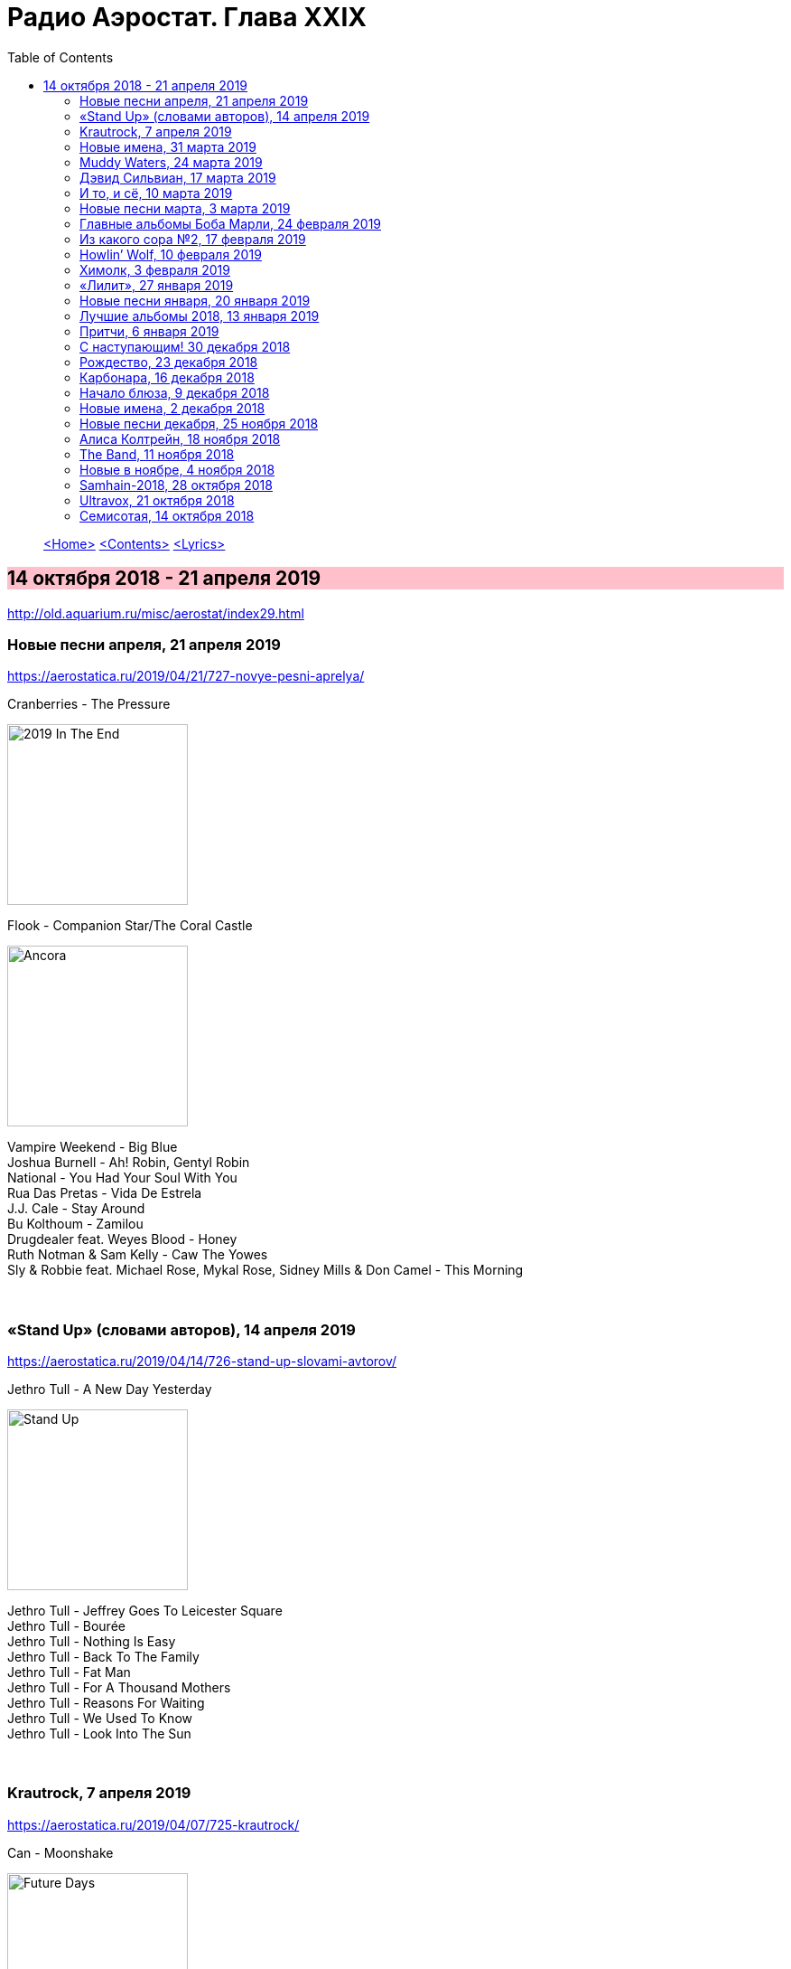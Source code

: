 = Радио Аэростат. Глава XXIX
:toc: left

> link:aerostat.html[<Home>]
> link:toc.html[<Contents>]
> link:lyrics.html[<Lyrics>]

== 14 октября 2018 - 21 апреля 2019

<http://old.aquarium.ru/misc/aerostat/index29.html>

++++
<style>
h2 {
  background-color: #FFC0CB;
}
h3 {
  clear: both;
}
code {
  white-space: pre;
}
</style>
++++

<<<

=== Новые песни апреля, 21 апреля 2019

<https://aerostatica.ru/2019/04/21/727-novye-pesni-aprelya/>

.Cranberries - The Pressure
image:CRANBERRIES/2019 In The End/wm.jpg[2019 In The End,200,200,role="thumb left"]

.Flook - Companion Star/The Coral Castle
image:Flook 2019 - Ancora/cover.jpg[Ancora,200,200,role="thumb left"]

[%hardbreaks]
Vampire Weekend - Big Blue
Joshua Burnell - Ah! Robin, Gentyl Robin
National - You Had Your Soul With You
Rua Das Pretas - Vida De Estrela
J.J. Cale - Stay Around
Bu Kolthoum - Zamilou
Drugdealer feat. Weyes Blood - Honey
Ruth Notman & Sam Kelly - Caw The Yowes
Sly & Robbie feat. Michael Rose, Mykal Rose, Sidney Mills & Don Camel - This Morning

++++
<br clear="both">
++++

=== «Stand Up» (словами авторов), 14 апреля 2019

<https://aerostatica.ru/2019/04/14/726-stand-up-slovami-avtorov/>

.Jethro Tull - A New Day Yesterday
image:JETHRO TULL/Jethro Tull - Stand Up/cover.jpg[Stand Up,200,200,role="thumb left"]

[%hardbreaks]
Jethro Tull - Jeffrey Goes To Leicester Square
Jethro Tull - Bourée
Jethro Tull - Nothing Is Easy
Jethro Tull - Back To The Family
Jethro Tull - Fat Man
Jethro Tull - For A Thousand Mothers
Jethro Tull - Reasons For Waiting
Jethro Tull - We Used To Know
Jethro Tull - Look Into The Sun

++++
<br clear="both">
++++

=== Krautrock, 7 апреля 2019

<https://aerostatica.ru/2019/04/07/725-krautrock/>

.Can - Moonshake
image:Can 1973 - Future Days/Folder.jpg[Future Days,200,200,role="thumb left"]

[%hardbreaks]
Cluster - Halwa
Amon Düül II - She Came Through The Chimney
Ash Ra Tempel - Le Sourire Volé
Guru Guru - Girl Call
Popol Vuh - Das 5. Buch Mose: Abschied
Tangerine Dream - Tangines On And Running
Harmonia - Watussi
Faust - Jennifer
Kraftwerk - Metropolis

++++
<br clear="both">
++++

=== Новые имена, 31 марта 2019

<https://aerostatica.ru/2019/03/31/724-novye-imena/>

[%hardbreaks]
Vaudou Game - Chérie Nye
Teeth Of The Sea - Hiraeth
Cúig - Change
Crass - Yes Sir, I Will
Nat King Cole - Straighten Up And Fly Right
Telekinesis - Set A Course
Neu! - Hallogallo
The 1975 - Sincerity Is Scary

++++
<br clear="both">
++++

=== Muddy Waters, 24 марта 2019

<https://aerostatica.ru/2019/03/24/723-muddy-waters/>

[%hardbreaks]
Muddy Waters - Mannish Boy
Muddy Waters - Trouble No More
Muddy Waters - My John The Conquer Root
Muddy Waters - Still A Fool
Muddy Waters - I’m Ready
Muddy Waters - I’m Your Hoochie Coochie Man
Muddy Waters - I Can’t Be Satisfied
Muddy Waters - Rollin’ Stone
Muddy Waters - Sugar Sweet
Muddy Waters - Young Fashioned Ways
Muddy Waters - Louisiana Blues
Muddy Waters - Just Make Love To Me

++++
<br clear="both">
++++

=== Дэвид Сильвиан, 17 марта 2019

<https://aerostatica.ru/2019/03/17/722-devid-silvian/>

[%hardbreaks]
David Sylvian - The Boy With The Gun
David Sylvian - Orpheus
David Sylvian & Steve Jansen - Ballad Of A Deadman
David Sylvian & Ryuichi Sakamoto - Forbidden Colours
David Sylvian - The Good Son
David Sylvian & Nine Horses - Money For All
David Sylvian - The Only Daughter

++++
<br clear="both">
++++

=== И то, и сё, 10 марта 2019

<https://aerostatica.ru/2019/03/10/721-i-to-i-syo/>

.Specials - link:Specials%20-%20Encore%20(Deluxe)/lyrics/encore.html#_the_lunatics[The Lunatics]
image:Specials - Encore (Deluxe)/cover.jpg[Encore (Deluxe),200,200,role="thumb left"]

.Leonard Cohen - So Long, Marianne
image:LEONARD COHEN/01-Songs Of Leonard Cohen (1967)/cover.jpg[Songs Of Leonard Cohen (1967),200,200,role="thumb left"]

.Andy M. Stewart - Macgregor’s Gathering
image:ANDY STEWART/Andy M Stewart - Man In The Moon/cover.jpg[Man In The Moon,200,200,role="thumb left"]

[%hardbreaks]
Orlando di Lasso - Tristis Est Anima Mea
Stevie Wonder - Master Blaster (Jammin’)
Sergio Mendes & Brasil ‘66 - Constant Rain (Chove Chuva)
Joan Baez - Donna Donna
Johann Sebastian Bach - Toccata, Adagio And Fugue In C Major (BWV 564)
Sha Na Na - Witch Doctor

++++
<br clear="both">
++++

=== Новые песни марта, 3 марта 2019

<https://aerostatica.ru/2019/03/03/720-novye-pesni-marta/>

.Pet Shop Boys - Give Stupidity A Chance
image:Pet Shop Boys 2019 - Agenda/cover.jpg[Agenda,200,200,role="thumb left"]

.Specials - link:Specials%20-%20Encore%20(Deluxe)/lyrics/encore.html#_breaking_point[Breaking Point]
image:Specials - Encore (Deluxe)/cover.jpg[Encore (Deluxe),200,200,role="thumb left"]

.Lambchop - Everything For You
image:LAMBCHOP/Lambchop 2019 - This (is what I wanted to tell you)/cover.jpg[This (is what I wanted to tell you),200,200,role="thumb left"]

.Snarky Puppy - Xavi
image:Snarky Puppy 2019 - Immigrance/cover.jpg[Immigrance,200,200,role="thumb left"]

++++
<br clear="both">
++++

.Iron & Wine - Passing Afternoon
image:IRON AND WINE/Our Endless Numbered Days/cover.jpg[Our Endless Numbered Days,200,200,role="thumb left"]

[%hardbreaks]
Bassekou Kouyate feat. Habib Koite - Kanto Kelena
Toni Molina - Nothing I Can Say
Martyn Joseph - Oh My Soul
Cass McCombs - Absentee

++++
<br clear="both">
++++

=== Главные альбомы Боба Марли, 24 февраля 2019

<https://aerostatica.ru/2019/02/24/719-glavnye-albomy-boba-marli/>

.Bob Marley & The Wailers - Natty Dread
image:BOB MARLEY/1978 - Natty Dread/cover.jpg[Natty Dread,200,200,role="thumb left"]

.Bob Marley & The Wailers - Kaya
image:BOB MARLEY/1978 - Kaya/cover.jpg[Kaya,200,200,role="thumb left"]

.Bob Marley & The Wailers - Concrete Jungle
image:BOB MARLEY/1973 - Catch A Fire/cover.jpg[Catch A Fire,200,200,role="thumb left"]

.Bob Marley & The Wailers - Crazy Baldhead
image:BOB MARLEY/1976 - Rastaman Vibration/Folder.jpg[Rastaman Vibration,200,200,role="thumb left"]


++++
<br clear="both">
++++

[%hardbreaks]
Bob Marley & The Wailers - Is This Love
Bob Marley & The Wailers - Jamming
Bob Marley & The Wailers - So Much Trouble In The World
Bob Marley & The Wailers - Coming In From The Cold
Bob Marley & The Wailers - Ride Natty Ride

++++
<br clear="both">
++++

=== Из какого сора №2, 17 февраля 2019

<https://aerostatica.ru/2019/02/17/718-iz-kakogo-sora-2/>

.Doors - Light My Fire
image:DOORS/1967 - The Doors/Folder.jpg[The Doors,200,200,role="thumb left"]

[%hardbreaks]
George Frideric Handel - Semele: Where’er You Walk
Bauhaus - Bela Lugosi’s Dead
Spirit - Fresh-Garbage
Public Enemy - Don’t Believe The Hype
John Martyn - Solid Air

++++
<br clear="both">
++++
    
=== Howlin’ Wolf, 10 февраля 2019

<https://aerostatica.ru/2019/02/10/717-howlin-wolf/>

.Howlin’ Wolf - Spoonful
image:Howlin Wolf - His Best/cover.jpg[His Best,200,200,role="thumb left"]

[%hardbreaks]
Howlin’ Wolf - Cause Of It All
Howlin’ Wolf - Smokestack Lightning
Howlin’ Wolf - How Many More Years
Howlin’ Wolf - Sitting On Top Of The World
Howlin’ Wolf - Back Door Man
Howlin’ Wolf - Moanin’ At Midnight
Howlin’ Wolf - I Asked For Water
Howlin’ Wolf - The Red Rooster
Howlin’ Wolf - Killing Floor
Howlin’ Wolf - The Sun Is Rising

++++
<br clear="both">
++++

=== Химолк, 3 февраля 2019

<https://aerostatica.ru/2019/02/03/716-himolk/>

.Fairport Convention - She Moves Through The Fair
image:FAIRPORT CONVENTION/Fairport Convention-What We Did On Our Holidays-1969/cover.jpg[What We Did On Our Holidays-1969,200,200,role="thumb left"]

.Archie Fisher & Garnet Rogers - Ettrick
image:ARCHIE FISHER/1986 - Off The Map - With Garnet Rogers/off_the_map.jpg[Off The Map - With Garnet Rogers,200,200,role="thumb left"]

[%hardbreaks]
Ímar - White Strand
Lumiere - Samhradh
Maddy Prior & June Tabor - Silver Whistle
Lúnasa - Ballyogan
Clutha - Among The Blue Flowers And The Yellow
Ian Campbell Folk Group - Twa Recruiting Sergeants
Andy M. Stewart - Patrick Sheehan
Dransfield - What Will We Tell Them?

++++
<br clear="both">
++++

=== «Лилит», 27 января 2019

<https://aerostatica.ru/2019/01/27/715-lilit/>

[%hardbreaks]
БГ - Некоторые женятся (А некоторые - так)
БГ - Из Калинина в Тверь
БГ - Там, где взойдёт Луна
БГ - На её стороне
БГ - Хилый закос под любовь
БГ - Тень
БГ - Капитан Белый Снег
БГ - По дороге в Дамаск
БГ - Если бы не ты

++++
<br clear="both">
++++

=== Новые песни января, 20 января 2019

<https://aerostatica.ru/2019/01/20/714-novye-pesni-yanvarya/>

[%hardbreaks]
Weezer - Zombie Bastards
Specials - Vote For Me
Senyawa - Sujud (Prostration)
Radiohead - Ill Wind
Dudu Tassa & The Kuwaitis - Ya Nabat Al-Rehan
Fofoulah - Seye
Beat feat. Ranking Roger - Who’s Dat Looking
Аквариум - Бабушки
Paul McCartney - Get Enough

++++
<br clear="both">
++++

=== Лучшие альбомы 2018, 13 января 2019

<https://aerostatica.ru/2019/01/13/713-luchshie-albomy-2018/>

.John Grant - Touch And Go
image:JOHN GRANT/John Grant - Love Is Magic/cover.jpg[Love Is Magic,200,200,role="thumb left"]

.Buddy Guy - Ooh Daddy
image:BUDDY GUY/Buddy Guy - The Blues Is Alive And Well/cover.jpg[The Blues Is Alive And Well,200,200,role="thumb left"]

.Brian Eno - Flora And Fauna/Gleise 581d
image:BRIAN ENO/2010 - Making Space/folder.jpg[Making Space,200,200,role="thumb left"]

.Christine and The Queens - Doesn’t Matter
image:Christine and the Queens - Chris/folder.jpg[Chris,200,200,role="thumb left"]

++++
<br clear="both">
++++

.Jon Hopkins - Feel First Life
image:Jon Hopkins - Singularity/cover.jpg[Singularity,200,200,role="thumb left"]

.Richard Thompson - link:RICHARD%20THOMPSON/2018%20-%2013%20Rivers/lyrics/13_rivers.html#_my_rock_my_rope[My Rock, My Rope]
image:RICHARD THOMPSON/2018 - 13 Rivers/cover.jpg[13 Rivers,200,200,role="thumb left"]

.Low - Poor Sucker
image:Low/2018 - Double Negative/cover.jpg[Double Negative,200,200,role="thumb left"]

.David Byrne - link:David%20Byrne%20-%20American%20Utopia/lyrics/utopia.html#_i_dance_like_this[I Dance Like This]
image:David Byrne - American Utopia/Cover.jpg[American Utopia,200,200,role="thumb left"]

++++
<br clear="both">
++++

.Ziggy Marley - Your Pain Is Mine
image:Ziggy Marley - Rebellion Rises/cover.jpg[Rebellion Rises,200,200,role="thumb left"]

++++
<br clear="both">
++++

=== Притчи, 6 января 2019

<https://aerostatica.ru/2019/01/06/712-pritchi/>

.Simon & Garfunkel - Benedictus
image:SIMON & GARFUNKEL/Simon & Garfunkel - Wednesday Morning/cover.jpg[Wednesday Morning,200,200,role="thumb left"]

.Eric Clapton - My Very Good Friend The Milkman
image:Eric Clapton/2010 - Clapton/cover.jpg[Clapton,200,200,role="thumb left"]

.Bob Dylan - Workingman’s Blues #2
image:BOB DYLAN/2006 - Modern Times/cover.jpg[Modern Times,200,200,role="thumb left"]

.Richard Thompson - Precious One
image:RICHARD THOMPSON/Front Parlour Ballads/cover.jpg[Front Parlour Ballads,200,200,role="thumb left"]

++++
<br clear="both">
++++

[%hardbreaks]
Rustavi Choir - Shen Khar Venakhi
Gordon Lightfoot - Steel Rail Blues
Johann Sebastian Bach - French Suite No. 2 In C Minor: Allemande
Shirley & Dolly Collins - Lord Allenwater
Eric Andersen - Just A Country Dream
Tom Paxton - My Lady’s A Wild, Flying Dove

++++
<br clear="both">
++++

=== С наступающим! 30 декабря 2018

<https://aerostatica.ru/2018/12/30/711-s-nastupayushchim/>

.George Harrison - I Live For You
image:GEORGE HARRISON/George Harrison - Through Many Years/cover.jpg[Through Many Years,200,200,role="thumb left"]

.Donovan - The Land Of Doesn’t Have To Be
image:DONOVAN/Donovan - A Gift From a Flower to a Garden/cover.jpg[A Gift From a Flower to a Garden,200,200,role="thumb left"]

.T.Rex - Seagull Woman
image:T-REX/T-Rex/cover.jpg[Rex,200,200,role="thumb left"]

.George Harrison - Give Me Love (Give Me Peace On Earth)
image:GEORGE HARRISON/George Harrison - Live In Japan CD1/220px-Harrison-live-in-japan.jpg[Live In Japan CD1,200,200,role="thumb left"]

++++
<br clear="both">
++++

.Eric Clapton - Rockin’ Chair
image:Eric Clapton/2010 - Clapton/cover.jpg[Clapton,200,200,role="thumb left"]

[%hardbreaks]
Texas Gypsies - Lights Up The Sun
Dick Gaughan - Scojun Waltz / Randers Hopsa
Moody Blues - Dr. Livingstone, I Presume
George Harrison - Behind That Locked Door
Purushottama - Gratitude Heart
Bing Crosby & Grace Kelly - True Love

++++
<br clear="both">
++++

=== Рождество, 23 декабря 2018

<https://aerostatica.ru/2018/12/23/710-rozhdestvo/>

[%hardbreaks]
Bing Crosby - That Christmas Feeling
Kate Rusby - The Ivy And The Holly
Maddy Prior & The Carnival Band - How Firm A Foundation
Albion Christmas Band - Somerset Wassail
Dean Martin - Christmas Blues
Doris Day - Be A Child At Christmas Time
Ray Conniff - The Twelve Days Of Christmas
Queen - Thank God It’s Christmas
Cocteau Twins - Winter Wonderland
T. Rex ‎– Christmas Bop
Bing Crosby - White Christmas

++++
<br clear="both">
++++

=== Карбонара, 16 декабря 2018

<https://aerostatica.ru/2018/12/16/709-karbonara/>

[%hardbreaks]
Rustavi Choir - Sabodisho (Healing Song)
Buzzcocks ‎- Harmony In My Head
Dillard & Clark - Train Leaves Here This Mornin’
Etta James - All I Could Do Was Cry
William Byrd - Emendemus in melius
Beatles - Leave My Kitten Alone
Alternative TV - Action Time Vision
Alternative TV - Vibing Up The Senile Man
Rolling Stones - I Got The Blues
Tom Petty - Around The Roses

++++
<br clear="both">
++++

=== Начало блюза, 9 декабря 2018

<https://aerostatica.ru/2018/12/09/708-nachalo-blyuza/>

.John Lee Hooker - link:JOHN%20LEE%20HOOKER/John%20Lee%20Hooker%20-%20The%20Ultimate%20Collection%20(CD%201)/lyrics/hooker1.html#_dimples[Dimples]
image:JOHN LEE HOOKER/John Lee Hooker - The Ultimate Collection (CD 1)/cover.jpg[The Ultimate Collection (CD 1),200,200,role="thumb left"]

[%hardbreaks]
Elmore James ‎– Shake Your Moneymaker
Blind Willie Johnson ‎– John The Revelator
Blind Boy Fuller ‎– What’s That Smells Like Fish
Robert Johnson ‎– I Believe I’ll Dust My Broom
Charley Patton ‎– Down The Dirt Road Blues
Son House ‎– My Black Mama Part I
Big Bill Broonzy - Baby, Please Don’t Go
Howlin’ Wolf ‎– Smokestack Lightning
Muddy Waters - I’m Your Hoochie Coochie Man
Skip James - Hard Times Killing Floor Blues

++++
<br clear="both">
++++

=== Новые имена, 2 декабря 2018

<https://aerostatica.ru/2018/12/02/707-novye-imena/>

[%hardbreaks]
Johann Caspar Ferdinand Fischer - Marche I
La Troba Kung-Fú - María Hernández
Alasdair Roberts - Admiral Cole
Andy Williams - Can’t Get Used To Losing You
Horse Radio - Boom Bur Jaan
Gazelle Twin - Love And Mercy
Etta James - At Last
Pandit Ajay Pohankar - Des Birana’
Motorama - Heavy Wave
Matshikos - New South Africa

++++
<br clear="both">
++++

=== Новые песни декабря, 25 ноября 2018

<https://aerostatica.ru/2018/11/25/706-novye-pesni-dekabrya/>

.Mark Knopfler - Good On You Son
image:MARK KNOPFLER/2018 - Down The Road Wherever/cover.jpg[Down The Road Wherever,200,200,role="thumb left"]

.Dead Can Dance - ACT II : The Mountain
image:DEAD CAN DANCE/Dead Can Dance - Dionysus/cover.jpg[Dionysus,200,200,role="thumb left"]

.Adam Hopkins - I Think The Duck Was Fine
image:Adam Hopkins - Crickets/folder.jpg[Crickets,200,200,role="thumb left"]

[%hardbreaks]
Lúnasa - Paddy’s Green Shamrock Shore
Bokanté + Metropole Orkest - La Maison En Feu (House On Fire)
Skiffle Players - John O’Dreams
John Smith - Hummingbird

++++
<br clear="both">
++++

=== Алиса Колтрейн, 18 ноября 2018

<https://aerostatica.ru/2018/11/18/705-alisa-koltreyn/>

[%hardbreaks]
Alice Coltrane - Transcendence
Alice Coltrane feat. Pharoah Sanders - Journey In Satchidananda
John Coltrane & Alice Coltrane - Lord, Help Me To Be
Alice Coltrane - Radhe-Shyam
Alice Coltrane - Sita Ram
Alice Coltrane - Jagadishwar

++++
<br clear="both">
++++

=== The Band, 11 ноября 2018

<https://aerostatica.ru/2018/11/11/704-the-band/>

.Band - Across The Great Divide
image:The Band 1969 - The Band/Folder.jpg[The Band,200,200,role="thumb left"]

[%hardbreaks]
Band - The Night They Drove Old Dixie Down
Band - Up On Cripple Creek
Band - Time To Kill
Bob Dylan & The Band - This Wheel’s On Fire
Band - I Shall Be Released
Band - Tears Of Rage
Band - Rag Mama Rag
Band - The Weight
Bob Dylan & The Band - You Ain’t Goin’ Nowhere

++++
<br clear="both">
++++

=== Новые в ноябре, 4 ноября 2018

<https://aerostatica.ru/2018/11/04/703-novye-v-noyabre/>

.Gryphon - Rhubarb Crumhorn
image:Gryphon - ReInvention/Cover.jpg[ReInvention,200,200,role="thumb left"]

.Breabach - Birds Of Passage
image:Breabach - Frenzy Of The Meeting/cover.jpg[Frenzy Of The Meeting,200,200,role="thumb left"]

.Iron & Wine - What Hurts Worse
image:IRON AND WINE/Iron And Wine - Weed Garden/folder.jpg[Weed Garden,200,200,role="thumb left"]

.Van Morrison - The Prophet Speaks
image:VAN MORRISON/2018 - The Prophet Speaks/cover.jpg[The Prophet Speaks,200,200,role="thumb left"]

++++
<br clear="both">
++++

[%hardbreaks]
Ty Segall - Low Rider
Thom Yorke - Suspirum
Smashing Pumpkins - Silvery Sometimes (Ghosts)
Mgzavrebi - Iasamani
Beatles - While My Guitar Gently Weeps [Acoustic Version / Take 2]
Аквариум - Бой Баба

++++
<br clear="both">
++++

=== Samhain-2018, 28 октября 2018

<https://aerostatica.ru/2018/10/28/702-samhain-2018/>

[%hardbreaks]
Gráinne Hambly - Eleanor Plunkett
Jarlath Henderson - Courting Is A Pleasure
Dougie Maclean - Gin I Were A Baron’s Heir
Silly Wizard - Take The High Road
Plethyn - Cysga Di, Fy Mhlentyn Tlws
JCB with Jerry Holland - Boo Babys Lullaby
Brian Hughes & Garry O’Briain - The Fairy Child
Iron Horse - The Twa Corbies
Mick West & Muldoon’s Picnic - Will Ye Go Tae Flanders
Malinky - Pad The Road Wi’ Me
Gráinne Hambly - Tosa Waltz

++++
<br clear="both">
++++
    
=== Ultravox, 21 октября 2018

<https://aerostatica.ru/2018/10/21/701-ultravox/>

[%hardbreaks]
Ultravox - Reap The Wild Wind
Ultravox - Passing Strangers
Ultravox - Dislocation
Ultravox - Hiroshima Mon Amour
Ultravox - Vienna
Ultravox - Sleepwalk
Ultravox - We Stand Alone
Ultravox - All Fall Down
Ultravox - We Came To Dance
Ultravox - Love’s Great Adventure

++++
<br clear="both">
++++

=== Семисотая, 14 октября 2018

<https://aerostatica.ru/2018/10/14/700-semisotaya/>

.Tom Petty - I Don’t Belong
image:TOM PETTY/Tom Petty 2008 - An American Treasure/cover.jpg[An American Treasure,200,200,role="thumb left"]

.Doors - link:DOORS/1968%20-%20Waiting%20For%20The%20Sun/lyrics/waiting.html#_yes_the_river_knows[Yes, The River Knows]
image:DOORS/1968 - Waiting For The Sun/Waiting For The Sun.jpg[Waiting For The Sun,200,200,role="thumb left"]

.Steeleye Span - Batchelors Hall
image:STEELEYE SPAN/Steeleye Span - All Around My Hat/cover.jpg[All Around My Hat,200,200,role="thumb left"]

.Beatles - I Need You
image:THE BEATLES/The Beatles - Help!/front.jpg[Help!,200,200,role="thumb left"]

++++
<br clear="both">
++++

[%hardbreaks]
Kraftwerk - Die Mensch-Maschine
Charles Aznavour - Hier Encore
Gilbert O’Sullivan - Alone Again (Naturally)
Peter Сase - On The Way Downtown
Paul McCartney - Do It Now
Tom Petty - Keeping Me Alive

++++
<br clear="both">
++++

---

> link:aerostat.html[<Home>]
> link:toc.html[<Contents>]
> link:lyrics.html[<Lyrics>]

